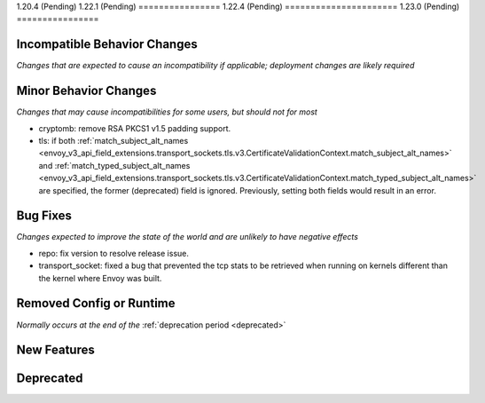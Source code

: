 1.20.4 (Pending)
1.22.1 (Pending)
================
1.22.4 (Pending)
======================
1.23.0 (Pending)
================

Incompatible Behavior Changes
-----------------------------
*Changes that are expected to cause an incompatibility if applicable; deployment changes are likely required*

Minor Behavior Changes
----------------------
*Changes that may cause incompatibilities for some users, but should not for most*

* cryptomb: remove RSA PKCS1 v1.5 padding support.
* tls: if both :ref:`match_subject_alt_names <envoy_v3_api_field_extensions.transport_sockets.tls.v3.CertificateValidationContext.match_subject_alt_names>` and :ref:`match_typed_subject_alt_names <envoy_v3_api_field_extensions.transport_sockets.tls.v3.CertificateValidationContext.match_typed_subject_alt_names>` are specified, the former (deprecated) field is ignored. Previously, setting both fields would result in an error.

Bug Fixes
---------
*Changes expected to improve the state of the world and are unlikely to have negative effects*

* repo: fix version to resolve release issue.
* transport_socket: fixed a bug that prevented the tcp stats to be retrieved when running on kernels different than the kernel where Envoy was built.

Removed Config or Runtime
-------------------------
*Normally occurs at the end of the* :ref:`deprecation period <deprecated>`


New Features
------------

Deprecated
----------
